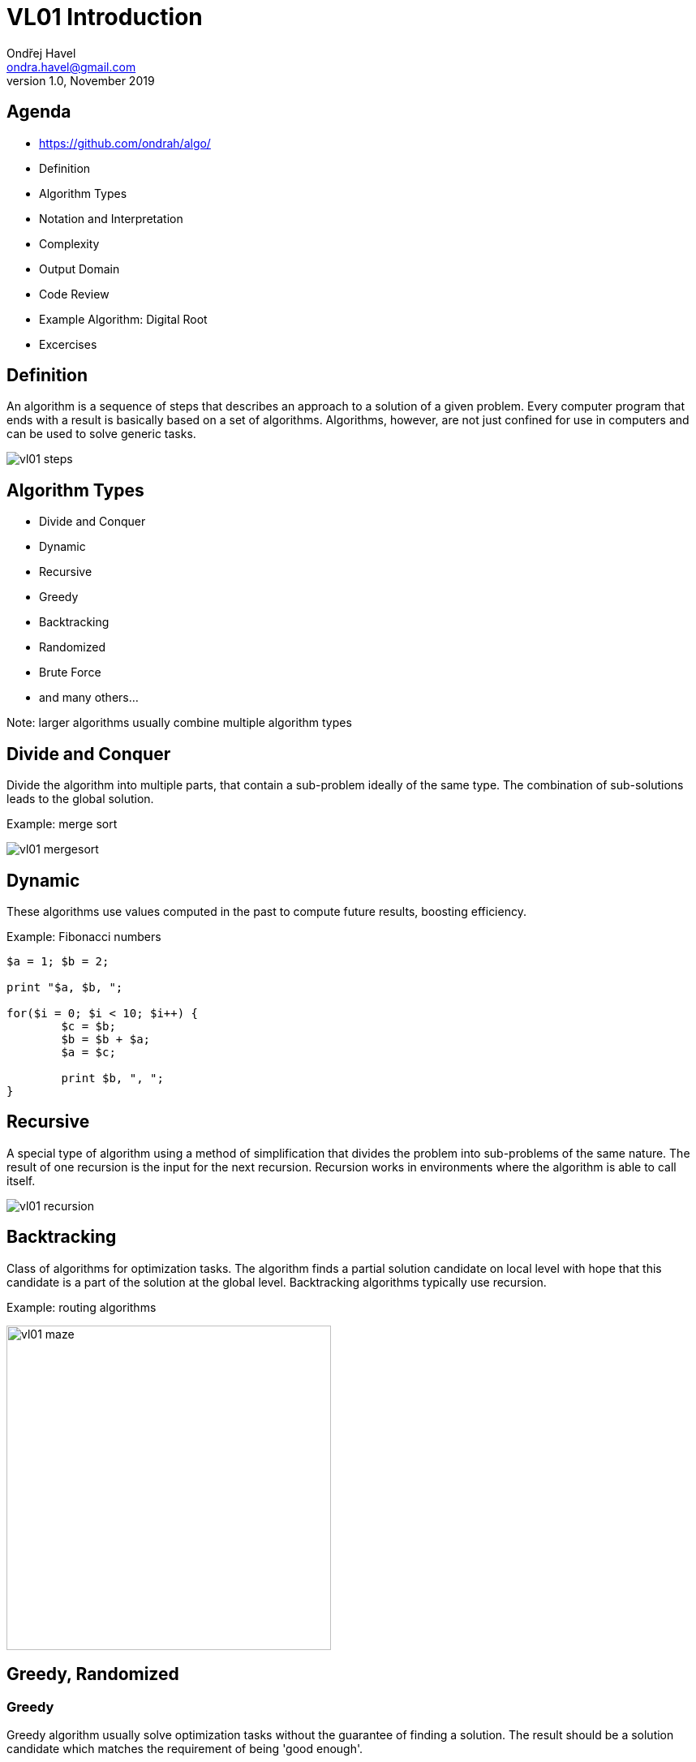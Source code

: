 = VL01 Introduction
Ondřej Havel <ondra.havel@gmail.com>
v1.0, November 2019


== Agenda

- https://github.com/ondrah/algo/
- Definition
- Algorithm Types
- Notation and Interpretation
- Complexity
- Output Domain
- Code Review
- Example Algorithm: Digital Root
- Excercises


== Definition

An algorithm is a sequence of steps that describes an approach to a solution of
a given problem. Every computer program that ends with a result is basically
based on a set of algorithms. Algorithms, however, are not just confined for use
in computers and can be used to solve generic tasks.

image::img/vl01_steps.png[align="center"]


== Algorithm Types

- Divide and Conquer
- Dynamic
- Recursive
- Greedy
- Backtracking
- Randomized
- Brute Force
- and many others...

Note: larger algorithms usually combine multiple algorithm types


== Divide and Conquer

Divide the algorithm into multiple parts, that contain a sub-problem ideally of
the same type. The combination of sub-solutions leads to the global solution.

Example: merge sort

image::img/vl01_mergesort.png[]

== Dynamic

These algorithms use values computed in the past to compute future results,
boosting efficiency.

Example: Fibonacci numbers

[source,perl]
----
$a = 1; $b = 2;

print "$a, $b, ";

for($i = 0; $i < 10; $i++) {
	$c = $b;
	$b = $b + $a;
	$a = $c;

	print $b, ", ";
}
----


== Recursive

A special type of algorithm using a method of simplification that divides the
problem into sub-problems of the same nature.  The result of one recursion is
the input for the next recursion.  Recursion works in environments where the
algorithm is able to call itself.

image::img/vl01_recursion.jpg[align="center"]


== Backtracking

Class of algorithms for optimization tasks. The algorithm finds a partial solution
candidate on local level with hope that this candidate is a part of the solution
at the global level. Backtracking algorithms typically use recursion.

Example: routing algorithms

image::img/vl01_maze.png[width=400, align="center"]


== Greedy, Randomized

=== Greedy 

Greedy algorithm usually solve optimization tasks without the guarantee of
finding a solution. The result should be a solution candidate which matches the
requirement of being 'good enough'.

Example: genetic algorithms

=== Randomized

Is a type of algorithm that uses random values in its decisions.

Example: genetic algorithms


== Brute Force

Brute force is the hard way of finding a solution by generating solution
candidates in all possible combinations. Technically, the method always finds
a solution, the real problem is the duration.

Example: password guessing

[source,perl]
----
foreach $l0 ( 'a' ... 'z' ) {
    foreach $l1 ( 'a' ... 'z' ) {
        foreach $l2 ( 'a' ... 'z' ) {
            foreach $l3 ( 'a' ... 'z' ) {
                print $l0, $l1, $l2, $l3, "\n";
            }
        }
    }
}
----

== Notation and Interpretation

- What you essentially do
	* Data transformation
	* Data comparison
	* *Jump* or transition to the next *instruction*
- Plain text preferably with clear instructions
- Usually a pseudocode of a C-like language
	* C, Perl, Java, Python, Basic, and many others

image::img/vl01_notation.png[align="center"]


== Complexity

.A small overview
[width="80%",frame="topbot",options="header"]
|====================================================
|Complexity | n = 10 | n = 100 | n = 1000 | n = 10000
|log(n)     | 1 ns   | 2 ns    | 3 ns     | 4 ns
|n*log(n)   | 10 ns  | 100 ns  | 1 us     | 10 us
|n^2^       | 100 ns | 10 us   | 1 ms     | 100 ms
|n^3^       | 1 us   | 1 ms    | 1 s      | 16.7 min
|2^n^       | 1 us   | 10^24^ years | 10^302^ years | 10^3011^ years
|====================================================

_Merge sort has performance/complexity of O(n log n)._

== Output Domain

With the same principles and similar logic, you can work in a completely different
domain.

Try programming 3D models on https://openjscad.org

Hint: search for _openscad cheat sheet_

image::img/vl01_openscad.png[align="center"]


== If something can go wrong, it will.

image::img/vl01_shcool.jpg[]

- Robustness
- Consistency
- Determinism
- Testing
- Dual Programming
- Code Reviews


== Code Review I

[source,c]
----
int evaluate_pivot(int adj, char *my_string)
{
    int b = adj - 1;
    int idx = b * b;

    if(idx == 0)
    {
        return forward_direction(0, my_string);
    }

    if(idx > 0)
    {
        return forward_direction(+1, my_string);
    }
    
    return forward_direction(-1, my_string);
}
----

== Code Review II

[source,c]
----
/*
 * Generate a random value between a and b, a < b.
 */
int rand_between(int a, int b)
{
    int r;

    do
    {
        r = rand();
    }
    while(r < a || r > b);

    return r;
}
----

== Example: Factorial

[source, c]
----
int factorial(int n)
{   
    if(n <= 1)
        return 1;

    return n * factorial(n - 1);
}
----

== Example: Digital Root

The digital root (also repeated digital sum) of a natural number in a
given number base is the (single digit) value obtained by an iterative process
of summing digits, on each iteration using the result from the previous
iteration to compute a digit sum. The process continues until a single-digit
number is reached. (source: Wikipedia)

Fixed assumption: base = 10

*Example:*

Input 11111, Output 5 (1+1+1+1+1 = 5)

Input 999, Output 9 (9+9+9 = 27 => 2+7 = 9)

Input 68, Output 5 (6+8 = 14 => 1+4 = 5)


== Exercises


- Factorial as a dynamic algorithm
- Lucas Numbers as a recursive algorithm
	* Same principle as Fibonacci, starting with 2, 1
- Tower of Hanoi

image::img/vl01_hanoi.gif[]

- Integer subsequence with the highest sum
	* Example input: 1, 2, 3, -5, 10, 11, -4
	* Expected output: 10, 11
- Bug on a string
	* A bug travels on an elastic string of 1 m initial length. Bug's velocity
	is 1 cm per second. But the string doubles its length every second. What
	happens and when?


